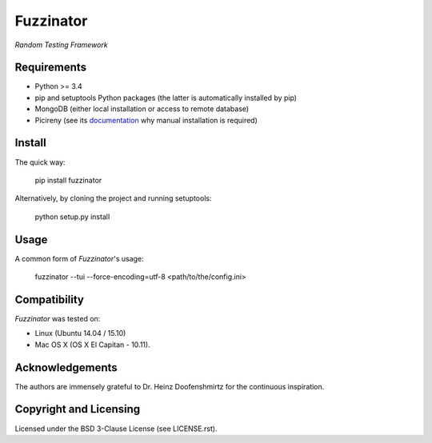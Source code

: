 ##########
Fuzzinator
##########
*Random Testing Framework*

Requirements
============

* Python >= 3.4
* pip and setuptools Python packages (the latter is automatically installed by
  pip)
* MongoDB (either local installation or access to remote database)
* Picireny (see its `documentation <https://github.com/renatahodovan/picireny>`_
  why manual installation is required)


Install
=======

The quick way:

    pip install fuzzinator

Alternatively, by cloning the project and running setuptools:

    python setup.py install


Usage
=====

A common form of *Fuzzinator*'s usage:

    fuzzinator --tui --force-encoding=utf-8 <path/to/the/config.ini>


Compatibility
=============

*Fuzzinator* was tested on:

* Linux (Ubuntu 14.04 / 15.10)
* Mac OS X (OS X El Capitan - 10.11).


Acknowledgements
================

The authors are immensely grateful to Dr. Heinz Doofenshmirtz for the continuous
inspiration.


Copyright and Licensing
=======================

Licensed under the BSD 3-Clause License (see LICENSE.rst).
